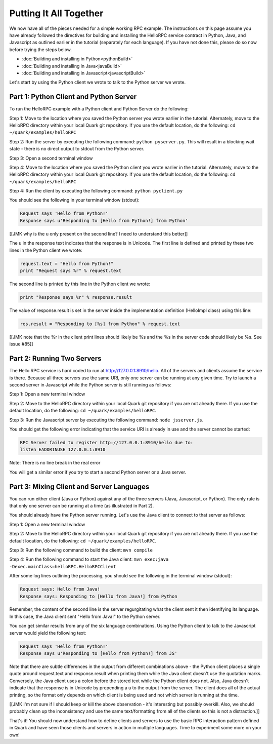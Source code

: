 Putting It All Together
=======================

We now have all of the pieces needed for a simple working RPC example. The instructions on this page assume you have already followed the directives for building and installing the HelloRPC service contract in Python, Java, and Javascript as outlined earlier in the tutorial (separately for each language). If you have not done this, please do so now before trying the steps below.

* :doc:`Building and installing in Python<pythonBuild>`
* :doc:`Building and installing in Java<javaBuild>`
* :doc:`Building and installing in Javascript<javascriptBuild>`

Let's start by using the Python client we wrote to talk to the Python server we wrote. 

Part 1: Python Client and Python Server
---------------------------------------

To run the HelloRPC example with a Python client and Python Server do the following:

Step 1: Move to the location where you saved the Python server you wrote earlier in the tutorial. Alternately, move to the HelloRPC directory within your local Quark git repository. If you use the default location, do the following: ``cd ~/quark/examples/helloRPC``

Step 2: Run the server by executing the following command: ``python pyserver.py``. This will result in a blocking wait state - there is no direct output to stdout from the Python server.

Step 3: Open a second terminal window

Step 4: Move to the location where you saved the Python client you wrote earlier in the tutorial. Alternately, move to the HelloRPC directory within your local Quark git repository. If you use the default location, do the following: ``cd ~/quark/examples/helloRPC``

Step 4: Run the client by executing the following command: ``python pyclient.py``

You should see the following in your terminal window (stdout):

.. code-block:: none

   Request says 'Hello from Python!'
   Response says u'Responding to [Hello from Python!] from Python'

[[JMK why is the u only present on the second line? I need to understand this better]]

The u in the response text indicates that the response is in Unicode. The first line is defined and printed by these two lines in the Python client we wrote:

.. code-block:: python

   request.text = "Hello from Python!"
   print "Request says %r" % request.text

The second line is printed by this line in the Python client we wrote:

.. code-block:: python

   print "Response says %r" % response.result

The value of response.result is set in the server inside the implementation definition (HelloImpl class) using this line:

.. code-block:: python

   res.result = "Responding to [%s] from Python" % request.text

[[JMK note that the %r in the client print lines should likely be %s and the %s in the server code should likely be %s. See issue #85]]

Part 2: Running Two Servers
---------------------------

The Hello RPC service is hard coded to run at http://127.0.0.1:8910/hello. All of the servers and clients assume the service is there. Because all three servers use the same URI, only one server can be running at any given time. Try to launch a second server in Javascript while the Python server is still running as follows:

Step 1: Open a new terminal window

Step 2: Move to the HelloRPC directory within your local Quark git repository if you are not already there. If you use the default location, do the following: ``cd ~/quark/examples/helloRPC``.

Step 3: Run the Javascript server by executing the following command: ``node jsserver.js``.

You should get the following error indicating that the service URI is already in use and the server cannot be started:

.. code-block:: none

   RPC Server failed to register http://127.0.0.1:8910/hello due to: 
   listen EADDRINUSE 127.0.0.1:8910

Note: There is no line break in the real error

You will get a similar error if you try to start a second Python server or a Java server.

Part 3: Mixing Client and Server Languages
------------------------------------------

You can run either client (Java or Python) against any of the three servers (Java, Javascript, or Python). The only rule is that only one server can be running at a time (as illustrated in Part 2).

You should already have the Python server running. Let's use the Java client to connect to that server as follows:

Step 1: Open a new terminal window

Step 2: Move to the HelloRPC directory within your local Quark git repository if you are not already there. If you use the default location, do the following: ``cd ~/quark/examples/helloRPC``.

Step 3: Run the following command to build the client: ``mvn compile``

Step 4: Run the following command to start the Java client: ``mvn exec:java -Dexec.mainClass=helloRPC.HelloRPCClient``

After some log lines outlining the processing, you should see the following in the terminal window (stdout):

.. code-block:: none

   Request says: Hello from Java!
   Response says: Responding to [Hello from Java!] from Python

Remember, the content of the second line is the server regurgitating what the client sent it then identifying its language. In this case, the Java client sent "Hello from Java!" to the Python server.

You can get similar results from any of the six language combinations. Using the Python client to talk to the Javascript server would yield the following text:

.. code-block:: none

   Request says 'Hello from Python!'
   Response says u'Responding to [Hello from Python!] from JS'

Note that there are subtle differences in the output from different combinations above - the Python client places a single quote around request.text and response.result when printing them while the Java client doesn't use the quotation marks. Conversely, the Java client uses a colon before the stored text while the Python client does not. Also, Java doesn't indicate that the response is in Unicode by prepending a u to the output from the server. The client does all of the actual printing, so the format only depends on which client is being used and not which server is running at the time.

[[JMK I'm not sure if I should keep or kill the above observation - it's interesting but possibly overkill. Also, we should probably clean up the inconsistency and use the same text/formatting from all of the clients so this is not a distraction.]]

That's it! You should now understand how to define clients and servers to use the basic RPC interaction pattern defined in Quark and have seen those clients and servers in action in multiple languages. Time to experiment some more on your own!